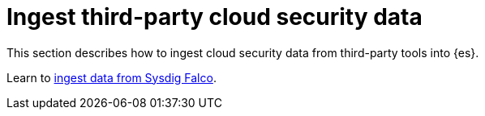 [[ingest-third-party-cncf]]
= Ingest third-party cloud security data

This section describes how to ingest cloud security data from third-party tools into {es}. 

Learn to <<ingest-setup, ingest data from Sysdig Falco>>.
